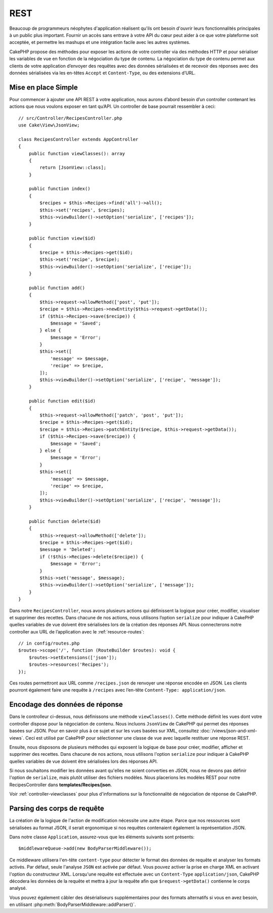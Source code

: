 REST
####

Beaucoup de programmeurs néophytes d'application réalisent qu'ils ont
besoin d'ouvrir leurs fonctionnalités principales à un public plus important.
Fournir un accès sans entrave à votre API du cœur peut
aider à ce que votre plateforme soit acceptée, et permettre les
mashups et une intégration facile avec les autres systèmes.

CakePHP propose des méthodes pour exposer les actions de votre controller via 
des méthodes HTTP et pour sérialiser les variables de vue en fonction de la 
négociation du type de contenu. La négociation du type de contenu permet aux 
clients de votre application d’envoyer des requêtes avec des données sérialisées 
et de recevoir des réponses avec des données sérialisées via les en-têtes ``Accept``
et ``Content-Type``, ou des extensions d’URL.

Mise en place Simple
====================

Pour commencer à ajouter une API REST à votre application, nous aurons d’abord 
besoin d’un controller contenant les actions que nous voulons exposer en tant 
qu’API. Un controller de base pourrait ressembler à ceci::

    // src/Controller/RecipesController.php
    use Cake\View\JsonView;

    class RecipesController extends AppController
    {
        public function viewClasses(): array
        {
            return [JsonView::class];
        }

        public function index()
        {
            $recipes = $this->Recipes->find('all')->all();
            $this->set('recipes', $recipes);
            $this->viewBuilder()->setOption('serialize', ['recipes']);
        }

        public function view($id)
        {
            $recipe = $this->Recipes->get($id);
            $this->set('recipe', $recipe);
            $this->viewBuilder()->setOption('serialize', ['recipe']);
        }

        public function add()
        {
            $this->request->allowMethod(['post', 'put']);
            $recipe = $this->Recipes->newEntity($this->request->getData());
            if ($this->Recipes->save($recipe)) {
                $message = 'Saved';
            } else {
                $message = 'Error';
            }
            $this->set([
                'message' => $message,
                'recipe' => $recipe,
            ]);
            $this->viewBuilder()->setOption('serialize', ['recipe', 'message']);
        }

        public function edit($id)
        {
            $this->request->allowMethod(['patch', 'post', 'put']);
            $recipe = $this->Recipes->get($id);
            $recipe = $this->Recipes->patchEntity($recipe, $this->request->getData());
            if ($this->Recipes->save($recipe)) {
                $message = 'Saved';
            } else {
                $message = 'Error';
            }
            $this->set([
                'message' => $message,
                'recipe' => $recipe,
            ]);
            $this->viewBuilder()->setOption('serialize', ['recipe', 'message']);
        }

        public function delete($id)
        {
            $this->request->allowMethod(['delete']);
            $recipe = $this->Recipes->get($id);
            $message = 'Deleted';
            if (!$this->Recipes->delete($recipe)) {
                $message = 'Error';
            }
            $this->set('message', $message);
            $this->viewBuilder()->setOption('serialize', ['message']);
        }
    }

Dans notre ``RecipesController``, nous avons plusieurs actions qui définissent la logique 
pour créer, modifier, visualiser et supprimer des recettes. Dans chacune de nos actions, 
nous utilisons l’option ``serialize`` pour indiquer à CakePHP quelles variables de vue doivent 
être sérialisées lors de la création des réponses API. Nous connecterons notre controller aux 
URL de l’application avec le :ref:`resource-routes`::

    // in config/routes.php
    $routes->scope('/', function (RouteBuilder $routes): void {
        $routes->setExtensions(['json']);
        $routes->resources('Recipes');
    });

Ces routes permettront aux URL comme ``/recipes.json`` de renvoyer une réponse encodée en JSON. 
Les clients pourront également faire une requête à ``/recipes`` avec l’en-tête 
``Content-Type: application/json``.

Encodage des données de réponse
===============================

Dans le controlleur ci-dessus, nous définissons une méthode ``viewClasses()``. Cette méthode 
définit les vues dont votre controller dispose pour la négociation de contenu. Nous incluons 
``JsonView`` de CakePHP qui permet des réponses basées sur JSON. Pour en savoir plus à ce sujet et 
sur les vues basées sur XML, consultez :doc:`/views/json-and-xml-views`. Ceci est utilisé par 
CakePHP pour sélectionner une classe de vue avec laquelle restituer une réponse REST.

Ensuite, nous disposons de plusieurs méthodes qui exposent la logique de base pour créer, 
modifier, afficher et supprimer des recettes. Dans chacune de nos actions, nous utilisons 
l'option ``serialize`` pour indiquer à CakePHP quelles variables de vue doivent être sérialisées 
lors des réponses API.

Si nous souhaitons modifier les données avant qu'elles ne soient converties en JSON, 
nous ne devons pas définir l'option de ``serialize``, mais plutôt utiliser des fichiers modèles. 
Nous placerions les modèles REST pour notre RecipesController dans **templates/Recipes/json**.

Voir :ref:`controller-viewclasses` pour plus d'informations sur la fonctionnalité de négociation 
de réponse de CakePHP.

Parsing des corps de requête
============================

La création de la logique de l'action de modification nécessite une autre étape. Parce 
que nos ressources sont sérialisées au format JSON, il serait ergonomique si nos requêtes 
contenaient également la représentation JSON.

Dans notre classe ``Application``, assurez-vous que les éléments suivants sont présents::

    $middlewareQueue->add(new BodyParserMiddleware());

Ce middleware utilisera l'en-tête ``content-type`` pour détecter le format des données 
de requête et analyser les formats activés. Par défaut, seule l'analyse ``JSON`` est activée 
par défaut. Vous pouvez activer la prise en charge XML en activant l'option du 
constructeur XML. Lorsqu'une requête est effectuée avec un ``Content-Type`` ``application/json``, 
CakePHP décodera les données de la requête et mettra à jour la requête afin 
que ``$request->getData()`` contienne le corps analysé.

Vous pouvez également câbler des désérialiseurs supplémentaires pour des formats alternatifs 
si vous en avez besoin, en utilisant :php:meth:`BodyParserMiddleware::addParser()`.

.. meta::
    :title lang=fr: REST
    :keywords lang=fr: application programmers,default routes,core functionality,result format,mashups,recipe database,request method,access,config,soap,recipes,logic,audience,cakephp,running,api
